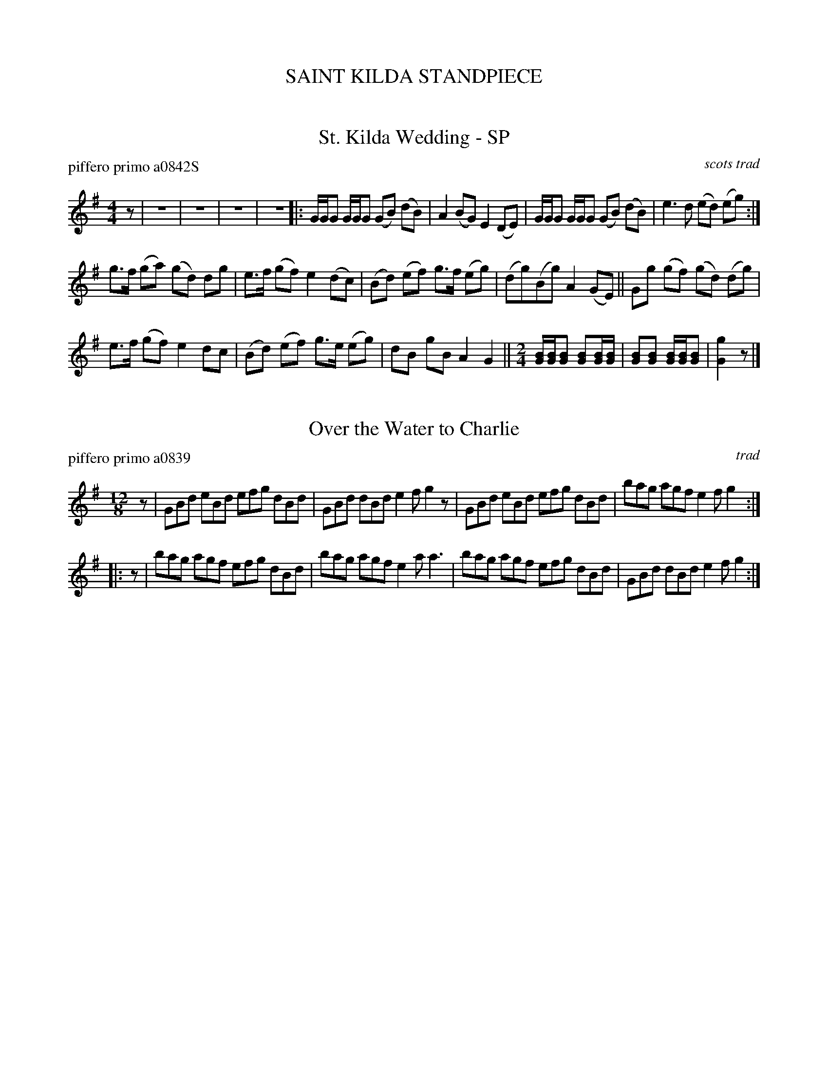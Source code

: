 
X: 0
T: SAINT KILDA STANDPIECE
%C:
K:


X: 1
T: St. Kilda Wedding - SP
P: piffero primo a0842S
O: scots trad
%R: march
F: http://ancients.sudburymuster.org/mus/ssp/pdf/stkildaF.pdf
Z: 2019 John Chambers <jc:trillian.mit.edu>
M: 4/4
L: 1/16
K: G
z2 | z16 | z16 | z16 | z16 |:\
GGG2 GGG2 (G2B2) (d2B2) | A4 (B2G2) E4 (D2E2) |\
GGG2 GGG2 (G2B2) (d2B2) | e6 d2 (e2d2) (e2g2) :|
g3f (g2a2) (g2d2) d2g2 | e3f (g2f2) e4 (d2c2) |\
(B2d2) (e2f2) g3f (e2g2) | (d2g2)(B2g2) A4 (G2E2) ||\
G2g2 (g2f2) (g2d2) (d2g2) |
e3f (g2f2) e4 d2c2 |\
(B2d2) (e2f2) g3e (e2g2) | d2B2 g2B2 A4 G4 || [M:2/4]\
[BG][BG][B2G2] [B2G2][BG][BG] | [B2G2][B2G2] [BG][BG][B2G2] |\
[g4G4] z2 |]


X: 2
T: Over the Water to Charlie
P: piffero primo a0839
O: trad
%R: jig, march
F: http://ancients.sudburymuster.org/mus/ssp/pdf/stkildaF.pdf
Z: 2019 John Chambers <jc:trillian.mit.edu>
M: 12/8
L: 1/8
K: G
z |\
GBd eBd efg dBd | GBd dBd e2f g2z |\
GBd eBd efg dBd | bag agf e2f g2 :|
|: z |\
bag agf efg dBd | bag agf e2a a3 |\
bag agf efg dBd | GBd dBd e2f g2 :|


X: 3
T: O'Sullivan's March - SP
P: piffero primo a0835S
O: trad
%R: jig, march
F: http://ancients.sudburymuster.org/mus/ssp/pdf/stkildaF.pdf
Z: 2019 John Chambers <jc:trillian.mit.edu>
M: 6/8
L: 1/8
K: A
E |\
AcB Bce | fec B2A | AcB c2B | cAA A2 :| a |\
f2a f2a | faf fec | efe ece | efc cBA |\
(dc)d ede |
fac B2A | AcB c2B | BAA A2 || E |\
(AB)c ecB |\
(ABc) c2B | (AB)c fec | ecB B2c |\
(AB)c ecB | cBc a3 |
gfe fec | ecB B2 || c |\
ecc acc | ecc e2f | ecc aga | fec B2(c/B/) |\
(AB)c ecB | cBc a3 | gfe fec | ecB B2 |]


X: 4
T: Munster Jig
P: piffero primo a0844
O: Petrie collection
R: jig, march
F: http://ancients.sudburymuster.org/mus/ssp/pdf/stkildaF.pdf
Z: 2019 John Chambers <jc:trillian.mit.edu>
M: 6/8
L: 1/8
K: Edor
z |:\
EBE BEB | BAF d3 | EBE BEB | (BA)G (FE)D |\
EBE BEB | BAF d2e | fed (dc)B | ABG (FE)D :|
|:\
E2e eBf | gBf e3 | B2e eBf | (gf)e fdB |\
(AF)A dAe | fec (dc)B | AFA dcB |1 ABG (FE)D :|2 AFD E2 |]

%%center (drum solo)
%%center (fife solo)


X: 5
T: The French Ambassador  v.1
P: piffero primo a0846S
O: Playford 1706
%R: march
F: http://ancients.sudburymuster.org/mus/ssp/pdf/stkildaF.pdf
Z: 2019 John Chambers <jc:trillian.mit.edu>
M: 2/4
L: 1/16
K: G
d2 |\
B2G2 D2F2 | G6 d2 | e2d2 efg2 | f6 e2 |\
d2B2 c2d2 | e2c2 A2e2 | =f2 ed ^cdec | d6 ||\
d2 |\
e3d e2f2 | g2B2 B2B2 | e3f g2fe | ^d6 d2 |
e2B2 B2AB | c2A2 A2GA | B2AG F3E | E6 ||\
G2 |\
F3G FGFG | A2D2 D2D2 | G3A B2AG | d6 ef |\
g2B2 e2A2 | d2G2 F2d2 | B2AG D2F2 | G6 |]


X: 6
T: Over the Hills and Far Away
P: piffero primo a0847
O: arr Deirdre Sweeney
%R: reel
S: http://ancients.sudburymuster.org/mus/ssp/pdf/stkildaF.pdf
S: http://ancients.sudburymuster.org/mus/sng/pdf/overthehillsC0.pdf
Z: 2019 John Chambers <jc:trillian.mit.edu>
M: 2/4
L: 1/16
K: G
(3DEF |\
G2GF GABc | dg2e dBGB | A2AG ABcd | e2ed efgz |\
G2GF GABc |
dBge dBGB | A2AG AcBA | G2E2 E2 :: ef |\
gfge dBdf | gfge dBG2 |
ea2g e2 (3Bcd | ea2g edef |\
gfge dBdf | gfge dBGB | A2AG AcBA | G2E2 E2 :|


X: 7
T: The Wind that Shakes the Barley
P: piffero primo a0848
O: trad
%R: reel
F: http://ancients.sudburymuster.org/mus/ssp/pdf/stkildaF.pdf
Z: 2019 John Chambers <jc:trillian.mit.edu>
M: 2/4
L: 1/16
K: D
z2 |:\
A2AB AFED | B2BA BcdB | A2AB AFED | gfed BcdB | A3B AFED |
B2BA BcdB | A2AB AFED | gfed Bcde || f2fd g2ge | f2fd ecBA | f2fd g2ge |
afed Bcde | f2fd g2ge | f2fd ecBA | defg afbf |1 afed BcdB :|2 afed Bcd2 |]

%%center (drum solo)
%%center (fife solo)


X: 8
T: The French Ambassador  v.2
P: piffero secondo a0864S
O: Deirdre Sweeney
%R: march
F: http://ancients.sudburymuster.org/mus/ssp/pdf/stkildaF.pdf
Z: 2019 John Chambers <jc:trillian.mit.edu>
M: 2/4
L: 1/16
K: G
B2 |\
G6 A2 | B2G2 D2F2 | c6 B2 | A2G2 F2E2 |\
F2EF GFED | G2FG AGFE | c2B2 A2^G2 | A2z2 A2 ||
B2 |\
c2A2 A2A2 | e3d B2^A2 | B2G2 G2G2 | F2F2 F2G2 |\
E6 E2 | D6 D2 | C6 A,2 | B,2B,2 B,2 ||
z2 ||\
A2D2 D2D2 | F3G cBAG | A2E2 E2E2 | A2z2 A2F2 |\
GFED AGFE | BAGF cBAG | d4 B2A2 | G6 |]


X: 9
T: Over the Hills and Far Away
P: piffero primo a0847
O: arr Deirdre Sweeney
%R: reel
S: http://ancients.sudburymuster.org/mus/ssp/pdf/stkildaF.pdf
S: http://ancients.sudburymuster.org/mus/sng/pdf/overthehillsC0.pdf
Z: 2019 John Chambers <jc:trillian.mit.edu>
M: 2/4
L: 1/16
K: G
(3DEF |\
G2GF GABc | dg2e dBGB | A2AG ABcd | e2ed efgz |\
G2GF GABc |
dBge dBGB | A2AG AcBA | G2E2 E2 :: ef |\
gfge dBdf | gfge dBG2 |
ea2g e2 (3Bcd | ea2g edef |\
gfge dBdf | gfge dBGB | A2AG AcBA | G2E2 E2 :|


X: 10
T: The Wind that Shakes the Barley
P: piffero primo a0848
O: trad
%R: reel
F: http://ancients.sudburymuster.org/mus/ssp/pdf/stkildaF.pdf
Z: 2019 John Chambers <jc:trillian.mit.edu>
M: 2/4
L: 1/16
K: D
z2 |:\
A2AB AFED | B2BA BcdB | A2AB AFED | gfed BcdB | A3B AFED |
B2BA BcdB | A2AB AFED | gfed Bcde || f2fd g2ge | f2fd ecBA | f2fd g2ge |
afed Bcde | f2fd g2ge | f2fd ecBA | defg afbf |1 afed BcdB :|2 afed Bcd2 |]

% %sep 1 1 200
% %center - - - - - - - - - -
% Whatever we want at the bottom of each set belongs here.
